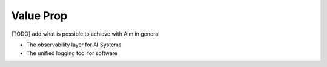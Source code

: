 ###########
 Value Prop
###########

[TODO] add what is possible to achieve with Aim in general

- The observability layer for AI Systems
- The unified logging tool for software
